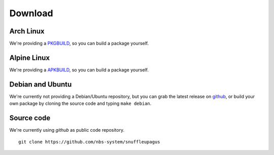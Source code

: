 Download
========

Arch Linux
----------

We're providing a `PKGBUILD <https://github.com/nbs-system/snuffleupagus/blob/master/PKGBUILD>`__,
so you can build a package yourself.

Alpine Linux
------------

We're providing a `APKBUILD <https://github.com/nbs-system/snuffleupagus/blob/master/APKBUILD>`__,
so you can build a package yourself.

Debian and Ubuntu
-----------------

We're currently not providing a Debian/Ubuntu repository,
but you can grab the latest release on `github <https://github.com/nbs-system/snuffleupagus/releases>`__,
or build your own package by cloning the source code and typing ``make debian``.

Source code
-----------

We're currently using *github* as public code repository.

::

  git clone https://github.com/nbs-system/snuffleupagus
